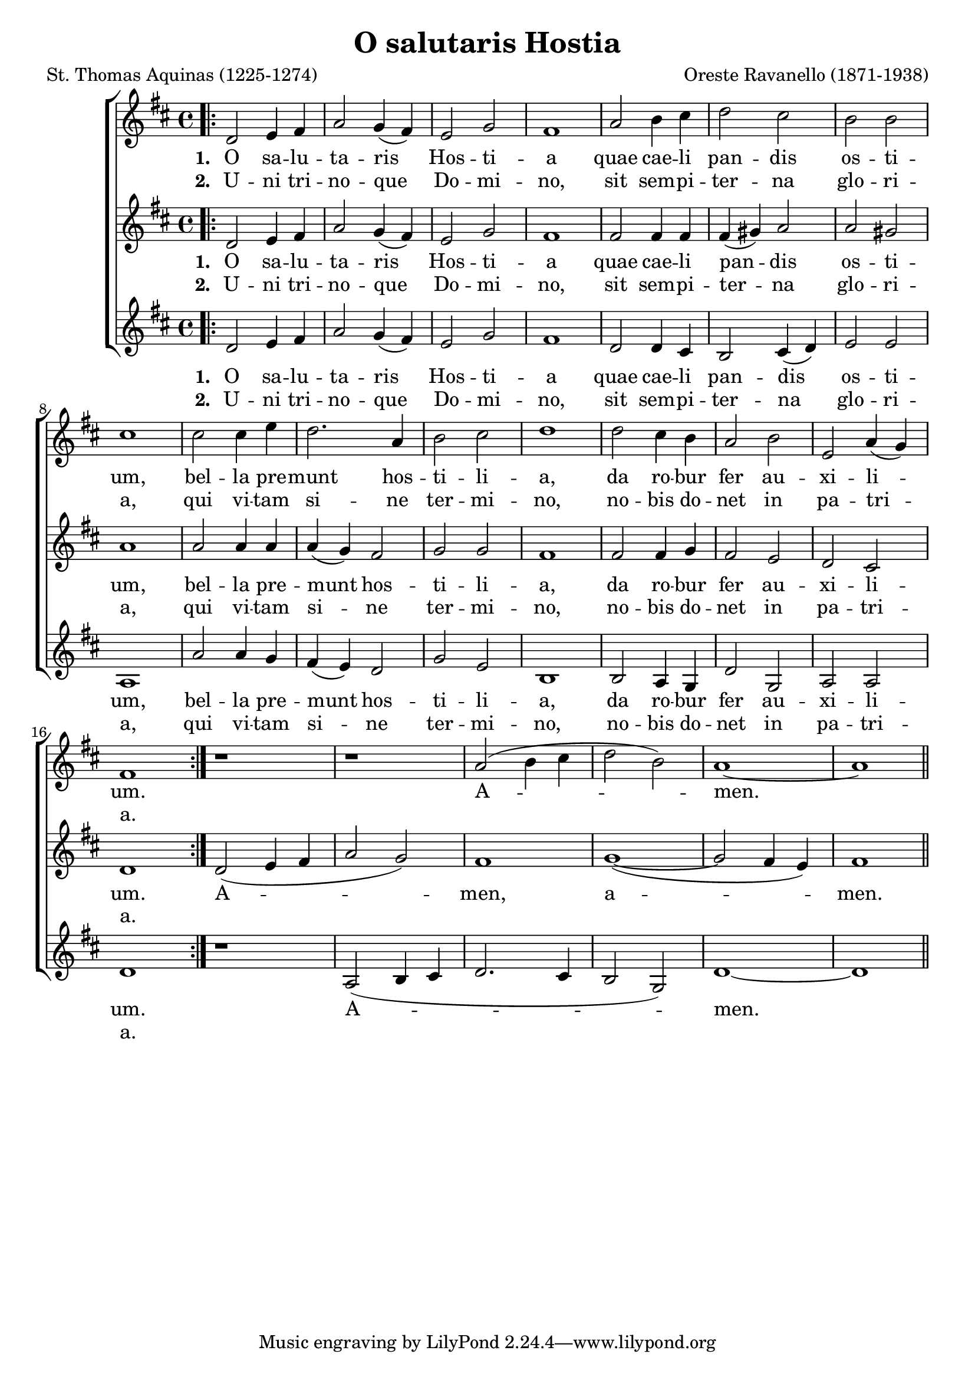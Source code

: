 \version "2.24.2"

\header {
  title = "O salutaris Hostia"
  composer = "Oreste Ravanello (1871-1938)"
  poet = "St. Thomas Aquinas (1225-1274)"
}

global = {
  \key d \major
  \time 4/4
  \dynamicUp
}

sopranonotes = \relative c' {
\bar ".|:"
  d2 e4 fis a2 g4( fis) e2 g fis1
  a2 b4 cis d2 cis b b cis1
  cis2 cis4 e d2. a4 b2 cis d1
  d2 cis4 b a2 b e,2 a4( g) fis1
\bar ":|."
  r1 r1 a2( b4 cis d2 b) a1~ a1
\bar "||"
}
sopranowords = \lyricmode { \set stanza = "1. "  O sa -- lu -- ta -- ris Hos -- ti -- a 
quae cae -- li pan -- dis os -- ti -- um,
bel -- la pre -- munt hos -- ti -- li -- a,
da ro -- bur fer au -- xi -- li -- um. A -- men. }
secondverse = \lyricmode { \set stanza = "2. " U -- ni tri -- no -- que Do -- mi -- no,
sit sem -- pi -- ter -- na glo -- ri -- a,
qui vi -- tam si -- ne ter -- mi -- no, 
no -- bis do -- net in pa -- tri -- a. }
altonotes = \relative c' {
  d2 e4 fis a2 g4( fis) e2 g fis1
  fis2 fis4 fis fis( gis) a2 a gis a1
  a2 a4 a a( g) fis2 g g fis1
  fis2 fis4 g fis2 e d cis d1
  d2( e4 fis a2 g) fis1 g1~( g2 fis4 e) fis1
}
altowords = \lyricmode {  \set stanza = "1. " O sa -- lu -- ta -- ris Hos -- ti -- a 
quae cae -- li pan -- dis os -- ti -- um,
bel -- la pre -- munt hos -- ti -- li -- a,
da ro -- bur fer au -- xi -- li -- um. A -- men, a -- men. }
tenornotes = \relative c' {
  d2 e4 fis a2 g4( fis) e2 g fis1
  d2 d4 cis b2 cis4( d) e2 e a,1
  a'2 a4 g fis4( e) d2 g e b1
  b2 a4 g d'2 g, a a d1
  r1 a2( b4 cis d2. cis4 b2 g) d'1~ d1
}
tenorwords = \lyricmode { \set stanza = "1. " O sa -- lu -- ta -- ris Hos -- ti -- a 
quae cae -- li pan -- dis os -- ti -- um,
bel -- la pre -- munt hos -- ti -- li -- a,
da ro -- bur fer au -- xi -- li -- um. A -- men. }

\score {
  \new ChoirStaff <<
    \new Staff <<
      \new Voice = "soprano" <<
        \global
        \sopranonotes
      >>
      \new Lyrics \lyricsto "soprano" \sopranowords
      \new Lyrics \lyricsto "soprano" \secondverse
    >>
    \new Staff <<
      \new Voice = "alto" <<
        \global
        \altonotes
      >>
      \new Lyrics \lyricsto "alto" \altowords
      \new Lyrics \lyricsto "alto" \secondverse
    >>
    \new Staff <<
      \new Voice = "tenor" <<
        \global
        \tenornotes
      >>
      \new Lyrics \lyricsto "tenor" \tenorwords
      \new Lyrics \lyricsto "tenor" \secondverse
    >>
 >>
\midi {
    \tempo 2 = 72
}
\layout { }
}
